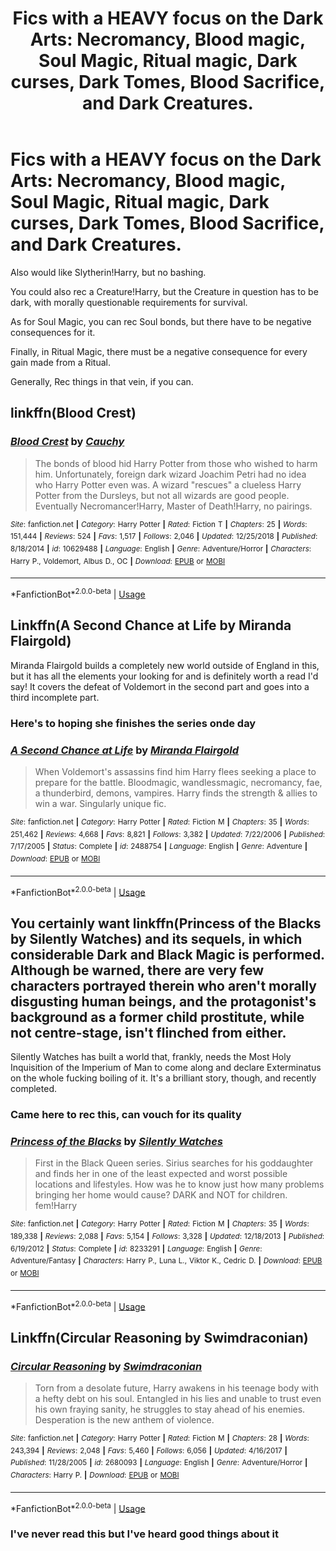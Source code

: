 #+TITLE: Fics with a HEAVY focus on the Dark Arts: Necromancy, Blood magic, Soul Magic, Ritual magic, Dark curses, Dark Tomes, Blood Sacrifice, and Dark Creatures.

* Fics with a HEAVY focus on the Dark Arts: Necromancy, Blood magic, Soul Magic, Ritual magic, Dark curses, Dark Tomes, Blood Sacrifice, and Dark Creatures.
:PROPERTIES:
:Author: booleanfreud
:Score: 15
:DateUnix: 1551775441.0
:DateShort: 2019-Mar-05
:END:
Also would like Slytherin!Harry, but no bashing.

You could also rec a Creature!Harry, but the Creature in question has to be dark, with morally questionable requirements for survival.

As for Soul Magic, you can rec Soul bonds, but there have to be negative consequences for it.

Finally, in Ritual Magic, there must be a negative consequence for every gain made from a Ritual.

Generally, Rec things in that vein, if you can.


** linkffn(Blood Crest)
:PROPERTIES:
:Author: yoafhtned
:Score: 4
:DateUnix: 1551813275.0
:DateShort: 2019-Mar-05
:END:

*** [[https://www.fanfiction.net/s/10629488/1/][*/Blood Crest/*]] by [[https://www.fanfiction.net/u/3712368/Cauchy][/Cauchy/]]

#+begin_quote
  The bonds of blood hid Harry Potter from those who wished to harm him. Unfortunately, foreign dark wizard Joachim Petri had no idea who Harry Potter even was. A wizard "rescues" a clueless Harry Potter from the Dursleys, but not all wizards are good people. Eventually Necromancer!Harry, Master of Death!Harry, no pairings.
#+end_quote

^{/Site/:} ^{fanfiction.net} ^{*|*} ^{/Category/:} ^{Harry} ^{Potter} ^{*|*} ^{/Rated/:} ^{Fiction} ^{T} ^{*|*} ^{/Chapters/:} ^{25} ^{*|*} ^{/Words/:} ^{151,444} ^{*|*} ^{/Reviews/:} ^{524} ^{*|*} ^{/Favs/:} ^{1,517} ^{*|*} ^{/Follows/:} ^{2,046} ^{*|*} ^{/Updated/:} ^{12/25/2018} ^{*|*} ^{/Published/:} ^{8/18/2014} ^{*|*} ^{/id/:} ^{10629488} ^{*|*} ^{/Language/:} ^{English} ^{*|*} ^{/Genre/:} ^{Adventure/Horror} ^{*|*} ^{/Characters/:} ^{Harry} ^{P.,} ^{Voldemort,} ^{Albus} ^{D.,} ^{OC} ^{*|*} ^{/Download/:} ^{[[http://www.ff2ebook.com/old/ffn-bot/index.php?id=10629488&source=ff&filetype=epub][EPUB]]} ^{or} ^{[[http://www.ff2ebook.com/old/ffn-bot/index.php?id=10629488&source=ff&filetype=mobi][MOBI]]}

--------------

*FanfictionBot*^{2.0.0-beta} | [[https://github.com/tusing/reddit-ffn-bot/wiki/Usage][Usage]]
:PROPERTIES:
:Author: FanfictionBot
:Score: 2
:DateUnix: 1551813292.0
:DateShort: 2019-Mar-05
:END:


** Linkffn(A Second Chance at Life by Miranda Flairgold)

Miranda Flairgold builds a completely new world outside of England in this, but it has all the elements your looking for and is definitely worth a read I'd say! It covers the defeat of Voldemort in the second part and goes into a third incomplete part.
:PROPERTIES:
:Author: theglobalflower
:Score: 3
:DateUnix: 1551822707.0
:DateShort: 2019-Mar-06
:END:

*** Here's to hoping she finishes the series onde day
:PROPERTIES:
:Author: stedile
:Score: 5
:DateUnix: 1551835944.0
:DateShort: 2019-Mar-06
:END:


*** [[https://www.fanfiction.net/s/2488754/1/][*/A Second Chance at Life/*]] by [[https://www.fanfiction.net/u/100447/Miranda-Flairgold][/Miranda Flairgold/]]

#+begin_quote
  When Voldemort's assassins find him Harry flees seeking a place to prepare for the battle. Bloodmagic, wandlessmagic, necromancy, fae, a thunderbird, demons, vampires. Harry finds the strength & allies to win a war. Singularly unique fic.
#+end_quote

^{/Site/:} ^{fanfiction.net} ^{*|*} ^{/Category/:} ^{Harry} ^{Potter} ^{*|*} ^{/Rated/:} ^{Fiction} ^{M} ^{*|*} ^{/Chapters/:} ^{35} ^{*|*} ^{/Words/:} ^{251,462} ^{*|*} ^{/Reviews/:} ^{4,668} ^{*|*} ^{/Favs/:} ^{8,821} ^{*|*} ^{/Follows/:} ^{3,382} ^{*|*} ^{/Updated/:} ^{7/22/2006} ^{*|*} ^{/Published/:} ^{7/17/2005} ^{*|*} ^{/Status/:} ^{Complete} ^{*|*} ^{/id/:} ^{2488754} ^{*|*} ^{/Language/:} ^{English} ^{*|*} ^{/Genre/:} ^{Adventure} ^{*|*} ^{/Download/:} ^{[[http://www.ff2ebook.com/old/ffn-bot/index.php?id=2488754&source=ff&filetype=epub][EPUB]]} ^{or} ^{[[http://www.ff2ebook.com/old/ffn-bot/index.php?id=2488754&source=ff&filetype=mobi][MOBI]]}

--------------

*FanfictionBot*^{2.0.0-beta} | [[https://github.com/tusing/reddit-ffn-bot/wiki/Usage][Usage]]
:PROPERTIES:
:Author: FanfictionBot
:Score: 3
:DateUnix: 1551822720.0
:DateShort: 2019-Mar-06
:END:


** You certainly want linkffn(Princess of the Blacks by Silently Watches) and its sequels, in which considerable Dark and Black Magic is performed. Although be warned, there are very few characters portrayed therein who aren't morally disgusting human beings, and the protagonist's background as a former child prostitute, while not centre-stage, isn't flinched from either.

Silently Watches has built a world that, frankly, needs the Most Holy Inquisition of the Imperium of Man to come along and declare Exterminatus on the whole fucking boiling of it. It's a brilliant story, though, and recently completed.
:PROPERTIES:
:Author: ConsiderableHat
:Score: 8
:DateUnix: 1551784841.0
:DateShort: 2019-Mar-05
:END:

*** Came here to rec this, can vouch for its quality
:PROPERTIES:
:Score: 7
:DateUnix: 1551786233.0
:DateShort: 2019-Mar-05
:END:


*** [[https://www.fanfiction.net/s/8233291/1/][*/Princess of the Blacks/*]] by [[https://www.fanfiction.net/u/4036441/Silently-Watches][/Silently Watches/]]

#+begin_quote
  First in the Black Queen series. Sirius searches for his goddaughter and finds her in one of the least expected and worst possible locations and lifestyles. How was he to know just how many problems bringing her home would cause? DARK and NOT for children. fem!Harry
#+end_quote

^{/Site/:} ^{fanfiction.net} ^{*|*} ^{/Category/:} ^{Harry} ^{Potter} ^{*|*} ^{/Rated/:} ^{Fiction} ^{M} ^{*|*} ^{/Chapters/:} ^{35} ^{*|*} ^{/Words/:} ^{189,338} ^{*|*} ^{/Reviews/:} ^{2,088} ^{*|*} ^{/Favs/:} ^{5,154} ^{*|*} ^{/Follows/:} ^{3,328} ^{*|*} ^{/Updated/:} ^{12/18/2013} ^{*|*} ^{/Published/:} ^{6/19/2012} ^{*|*} ^{/Status/:} ^{Complete} ^{*|*} ^{/id/:} ^{8233291} ^{*|*} ^{/Language/:} ^{English} ^{*|*} ^{/Genre/:} ^{Adventure/Fantasy} ^{*|*} ^{/Characters/:} ^{Harry} ^{P.,} ^{Luna} ^{L.,} ^{Viktor} ^{K.,} ^{Cedric} ^{D.} ^{*|*} ^{/Download/:} ^{[[http://www.ff2ebook.com/old/ffn-bot/index.php?id=8233291&source=ff&filetype=epub][EPUB]]} ^{or} ^{[[http://www.ff2ebook.com/old/ffn-bot/index.php?id=8233291&source=ff&filetype=mobi][MOBI]]}

--------------

*FanfictionBot*^{2.0.0-beta} | [[https://github.com/tusing/reddit-ffn-bot/wiki/Usage][Usage]]
:PROPERTIES:
:Author: FanfictionBot
:Score: 0
:DateUnix: 1551784851.0
:DateShort: 2019-Mar-05
:END:


** Linkffn(Circular Reasoning by Swimdraconian)
:PROPERTIES:
:Author: WetBananas
:Score: 2
:DateUnix: 1551793960.0
:DateShort: 2019-Mar-05
:END:

*** [[https://www.fanfiction.net/s/2680093/1/][*/Circular Reasoning/*]] by [[https://www.fanfiction.net/u/513750/Swimdraconian][/Swimdraconian/]]

#+begin_quote
  Torn from a desolate future, Harry awakens in his teenage body with a hefty debt on his soul. Entangled in his lies and unable to trust even his own fraying sanity, he struggles to stay ahead of his enemies. Desperation is the new anthem of violence.
#+end_quote

^{/Site/:} ^{fanfiction.net} ^{*|*} ^{/Category/:} ^{Harry} ^{Potter} ^{*|*} ^{/Rated/:} ^{Fiction} ^{M} ^{*|*} ^{/Chapters/:} ^{28} ^{*|*} ^{/Words/:} ^{243,394} ^{*|*} ^{/Reviews/:} ^{2,048} ^{*|*} ^{/Favs/:} ^{5,460} ^{*|*} ^{/Follows/:} ^{6,056} ^{*|*} ^{/Updated/:} ^{4/16/2017} ^{*|*} ^{/Published/:} ^{11/28/2005} ^{*|*} ^{/id/:} ^{2680093} ^{*|*} ^{/Language/:} ^{English} ^{*|*} ^{/Genre/:} ^{Adventure/Horror} ^{*|*} ^{/Characters/:} ^{Harry} ^{P.} ^{*|*} ^{/Download/:} ^{[[http://www.ff2ebook.com/old/ffn-bot/index.php?id=2680093&source=ff&filetype=epub][EPUB]]} ^{or} ^{[[http://www.ff2ebook.com/old/ffn-bot/index.php?id=2680093&source=ff&filetype=mobi][MOBI]]}

--------------

*FanfictionBot*^{2.0.0-beta} | [[https://github.com/tusing/reddit-ffn-bot/wiki/Usage][Usage]]
:PROPERTIES:
:Author: FanfictionBot
:Score: 2
:DateUnix: 1551793976.0
:DateShort: 2019-Mar-05
:END:


*** I've never read this but I've heard good things about it
:PROPERTIES:
:Author: GravityMyGuy
:Score: 1
:DateUnix: 1551825522.0
:DateShort: 2019-Mar-06
:END:

